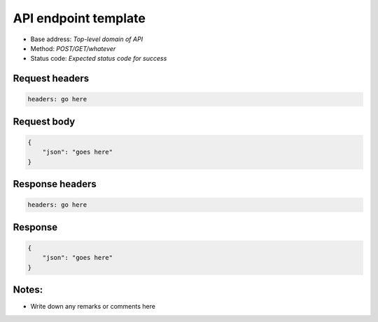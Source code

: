 API endpoint template
================

- Base address: *Top-level domain of API*
- Method: *POST/GET/whatever*
- Status code: *Expected status code for success*

Request headers
----------------

.. code-block:: text

    headers: go here

Request body
----------------

.. code-block:: json

    {
        "json": "goes here"
    }

Response headers
----------------

.. code-block:: text

    headers: go here

Response
----------------

.. code-block:: json

    {
        "json": "goes here"
    }

Notes:
------

- Write down any remarks or comments here